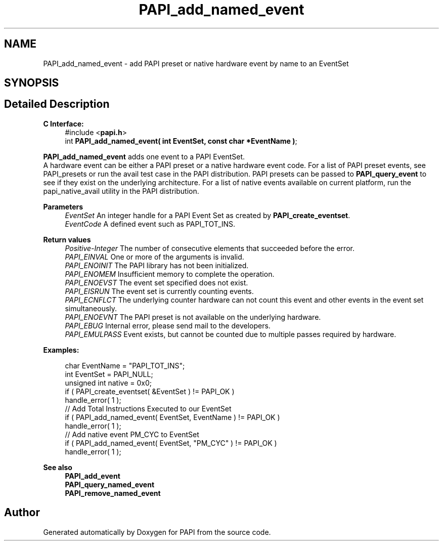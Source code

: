 .TH "PAPI_add_named_event" 3 "Wed Nov 2 2022" "Version 6.0.0.1" "PAPI" \" -*- nroff -*-
.ad l
.nh
.SH NAME
PAPI_add_named_event \- add PAPI preset or native hardware event by name to an EventSet  

.SH SYNOPSIS
.br
.PP
.SH "Detailed Description"
.PP 

.PP
\fBC Interface:\fP
.RS 4
#include <\fBpapi\&.h\fP> 
.br
int \fBPAPI_add_named_event( int EventSet, const char *EventName )\fP;
.RE
.PP
\fBPAPI_add_named_event\fP adds one event to a PAPI EventSet\&. 
.br
A hardware event can be either a PAPI preset or a native hardware event code\&. For a list of PAPI preset events, see PAPI_presets or run the avail test case in the PAPI distribution\&. PAPI presets can be passed to \fBPAPI_query_event\fP to see if they exist on the underlying architecture\&. For a list of native events available on current platform, run the papi_native_avail utility in the PAPI distribution\&.
.PP
\fBParameters\fP
.RS 4
\fIEventSet\fP An integer handle for a PAPI Event Set as created by \fBPAPI_create_eventset\fP\&. 
.br
\fIEventCode\fP A defined event such as PAPI_TOT_INS\&.
.RE
.PP
\fBReturn values\fP
.RS 4
\fIPositive-Integer\fP The number of consecutive elements that succeeded before the error\&. 
.br
\fIPAPI_EINVAL\fP One or more of the arguments is invalid\&. 
.br
\fIPAPI_ENOINIT\fP The PAPI library has not been initialized\&. 
.br
\fIPAPI_ENOMEM\fP Insufficient memory to complete the operation\&. 
.br
\fIPAPI_ENOEVST\fP The event set specified does not exist\&. 
.br
\fIPAPI_EISRUN\fP The event set is currently counting events\&. 
.br
\fIPAPI_ECNFLCT\fP The underlying counter hardware can not count this event and other events in the event set simultaneously\&. 
.br
\fIPAPI_ENOEVNT\fP The PAPI preset is not available on the underlying hardware\&. 
.br
\fIPAPI_EBUG\fP Internal error, please send mail to the developers\&. 
.br
\fIPAPI_EMULPASS\fP Event exists, but cannot be counted due to multiple passes required by hardware\&.
.RE
.PP
\fBExamples:\fP
.RS 4

.PP
.nf
char EventName = "PAPI_TOT_INS";
int EventSet = PAPI_NULL;
unsigned int native = 0x0;
if ( PAPI_create_eventset( &EventSet ) != PAPI_OK )
handle_error( 1 );
// Add Total Instructions Executed to our EventSet
if ( PAPI_add_named_event( EventSet, EventName ) != PAPI_OK )
handle_error( 1 );
// Add native event PM_CYC to EventSet
if ( PAPI_add_named_event( EventSet, "PM_CYC" ) != PAPI_OK )
handle_error( 1 );

.fi
.PP
.RE
.PP
.PP
\fBSee also\fP
.RS 4
\fBPAPI_add_event\fP 
.br
\fBPAPI_query_named_event\fP 
.br
\fBPAPI_remove_named_event\fP 
.RE
.PP


.SH "Author"
.PP 
Generated automatically by Doxygen for PAPI from the source code\&.

